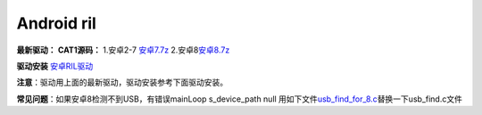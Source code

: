 Android ril
===========

**最新驱动：** **CAT1源码：** 1.安卓2-7
`安卓7.7z <http://openluat-luatcommunity.oss-cn-hangzhou.aliyuncs.com/attachment/20210120104850240_安卓7.7z>`__
2.安卓8\ `安卓8.7z <http://openluat-luatcommunity.oss-cn-hangzhou.aliyuncs.com/attachment/20210120104944104_安卓8.7z>`__

**驱动安装** `安卓RIL驱动 <https://doc.luatos.wiki/1099/>`__

**注意**\ ：驱动用上面的最新驱动，驱动安装参考下面驱动安装。

**常见问题**\ ：如果安卓8检测不到USB，有错误mainLoop s_device_path null
用如下文件\ `usb_find_for_8.c <http://openluat-luatcommunity.oss-cn-hangzhou.aliyuncs.com/attachment/20210120105953091_usb_find_for_8.c>`__\ 替换一下usb_find.c文件

